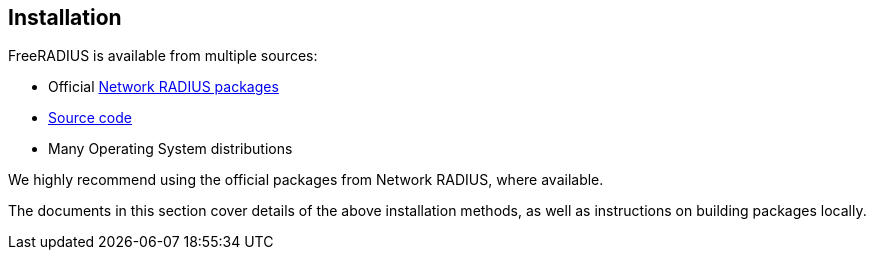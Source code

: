 == Installation

FreeRADIUS is available from multiple sources:

* Official xref:packages.adoc[Network RADIUS packages]
* xref:source.adoc[Source code]
* Many Operating System distributions

We highly recommend using the official packages from Network
RADIUS, where available.

The documents in this section cover details of the above
installation methods, as well as instructions on building
packages locally.
